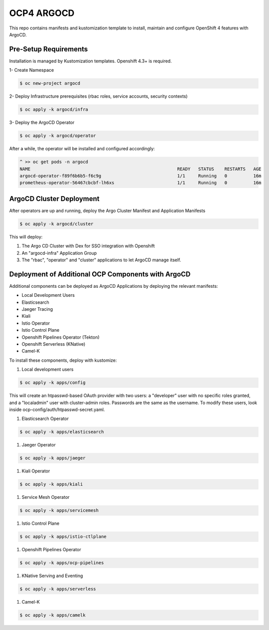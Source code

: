 OCP4 ARGOCD
===========

This repo contains manifests and kustomization template to install, maintain and configure OpenShift 4 features with ArgoCD.

Pre-Setup Requirements
----------------------

Installation is managed by Kustomization templates. Openshift 4.3+ is required.

1- Create Namespace

.. code:: bash

  $ oc new-project argocd

2- Deploy Infrastructure prerequisites (rbac roles, service accounts, security contexts)

.. code:: bash

  $ oc apply -k argocd/infra

3- Deploy the ArgoCD Operator

.. code:: bash

  $ oc apply -k argocd/operator

After a while, the operator will be installed and configured accordingly:

.. code:: bash

  ^ >> oc get pods -n argocd
  NAME                                                        READY   STATUS    RESTARTS   AGE
  argocd-operator-f89f6b6b5-f6c9g                             1/1     Running   0          16m
  prometheus-operator-56467cbcbf-lh6xs                        1/1     Running   0          16m

ArgoCD Cluster Deployment
-------------------------

After operators are up and running, deploy the Argo Cluster Manifest and Application Manifests

.. code:: bash

  $ oc apply -k argocd/cluster

This will deploy:

#) The Argo CD Cluster with Dex for SSO integration with Openshift
#) An "argocd-infra" Application Group
#) The "rbac", "operator" and "cluster" applications to let ArgoCD manage itself.

Deployment of Additional OCP Components with ArgoCD
---------------------------------------------------

Additional components can be deployed as ArgoCD Applications by deploying the relevant manifests:

- Local Development Users
- Elasticsearch
- Jaeger Tracing
- Kiali
- Istio Operator
- Istio Control Plane
- Openshift Pipelines Operator (Tekton)
- Openshift Serverless (KNative)
- Camel-K

To install these components, deploy with kustomize:

#) Local development users

.. code:: bash

  $ oc apply -k apps/config

This will create an htpasswd-based OAuth provider with two users: a "developer" user with no specific roles granted, and a "localadmin" user with cluster-admin roles.
Passwords are the same as the username. To modify these users, look inside ocp-config/auth/htpasswd-secret.yaml.

#) Elasticsearch Operator

.. code:: bash

  $ oc apply -k apps/elasticsearch

#) Jaeger Operator

.. code:: bash

  $ oc apply -k apps/jaeger

#) Kiali Operator

.. code:: bash

  $ oc apply -k apps/kiali

#) Service Mesh Operator

.. code:: bash

  $ oc apply -k apps/servicemesh

#) Istio Control Plane

.. code:: bash

  $ oc apply -k apps/istio-ctlplane

#) Openshift Pipelines Operator

.. code:: bash

  $ oc apply -k apps/ocp-pipelines

#) KNative Serving and Eventing

.. code:: bash

  $ oc apply -k apps/serverless

#) Camel-K

.. code:: bash

  $ oc apply -k apps/camelk


